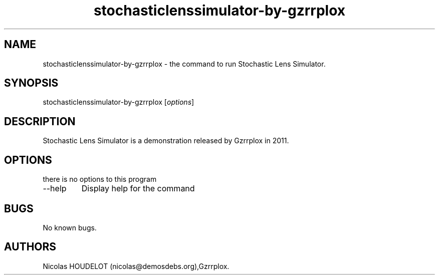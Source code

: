 .\" Automatically generated by Pandoc 2.9.2.1
.\"
.TH "stochasticlenssimulator-by-gzrrplox" "6" "2017-04-09" "Stochastic Lens Simulator User Manuals" ""
.hy
.SH NAME
.PP
stochasticlenssimulator-by-gzrrplox - the command to run Stochastic Lens
Simulator.
.SH SYNOPSIS
.PP
stochasticlenssimulator-by-gzrrplox [\f[I]options\f[R]]
.SH DESCRIPTION
.PP
Stochastic Lens Simulator is a demonstration released by Gzrrplox in
2011.
.SH OPTIONS
.PP
there is no options to this program
.TP
--help
Display help for the command
.SH BUGS
.PP
No known bugs.
.SH AUTHORS
Nicolas HOUDELOT (nicolas\[at]demosdebs.org),Gzrrplox.

